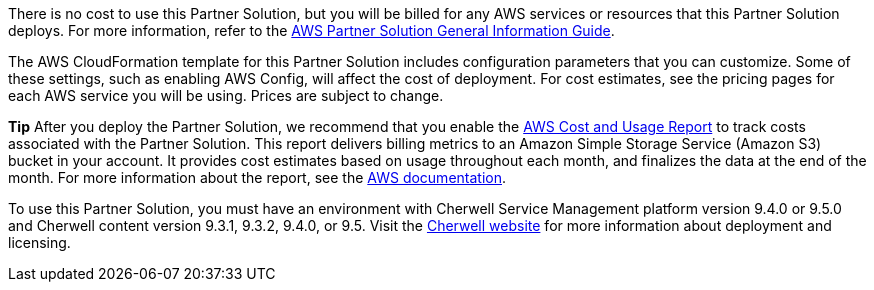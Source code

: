 // Include details about any licenses and how to sign up. Provide links as appropriate.

There is no cost to use this Partner Solution, but you will be billed for any AWS services or resources that this Partner Solution deploys. For more information, refer to the https://fwd.aws/rA69w?[AWS Partner Solution General Information Guide^].

The AWS CloudFormation template for this Partner Solution includes configuration parameters that you can customize. Some of these settings, such as enabling AWS Config, will affect the cost of deployment. For cost estimates, see the pricing pages for each AWS service you will be using. Prices are subject to change.

*Tip* After you deploy the Partner Solution, we recommend that you enable the https://docs.aws.amazon.com/awsaccountbilling/latest/aboutv2/billing-reports-gettingstarted-turnonreports.html[AWS Cost and Usage Report] to track costs associated with the Partner Solution. This report delivers billing metrics to an Amazon Simple Storage Service (Amazon S3) bucket in your account. It provides cost estimates based on usage throughout each month, and finalizes the data at the end of the month. For more information about the report, see the https://docs.aws.amazon.com/awsaccountbilling/latest/aboutv2/billing-reports-costusage.html[AWS documentation].

To use this Partner Solution, you must have an environment with Cherwell Service Management platform version 9.4.0 or 9.5.0 and Cherwell content version 9.3.1, 9.3.2, 9.4.0, or 9.5. Visit the https://www.cherwellsupport.com/cherwellonlinedocs/home.htm[Cherwell website] for more information about deployment and licensing.